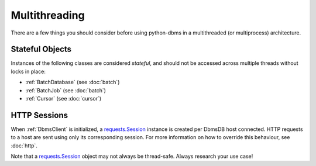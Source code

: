 Multithreading
--------------

There are a few things you should consider before using python-dbms in a
multithreaded (or multiprocess) architecture.

Stateful Objects
================

Instances of the following classes are considered *stateful*, and should not be
accessed across multiple threads without locks in place:

* :ref:`BatchDatabase` (see :doc:`batch`)
* :ref:`BatchJob` (see :doc:`batch`)
* :ref:`Cursor` (see :doc:`cursor`)


HTTP Sessions
=============

When :ref:`DbmsClient` is initialized, a `requests.Session`_ instance is
created per DbmsDB host connected. HTTP requests to a host are sent using
only its corresponding session. For more information on how to override this
behaviour, see :doc:`http`.

Note that a `requests.Session`_ object may not always be thread-safe. Always
research your use case!

.. _requests.Session: http://docs.python-requests.org/en/master/user/advanced/#session-objects
